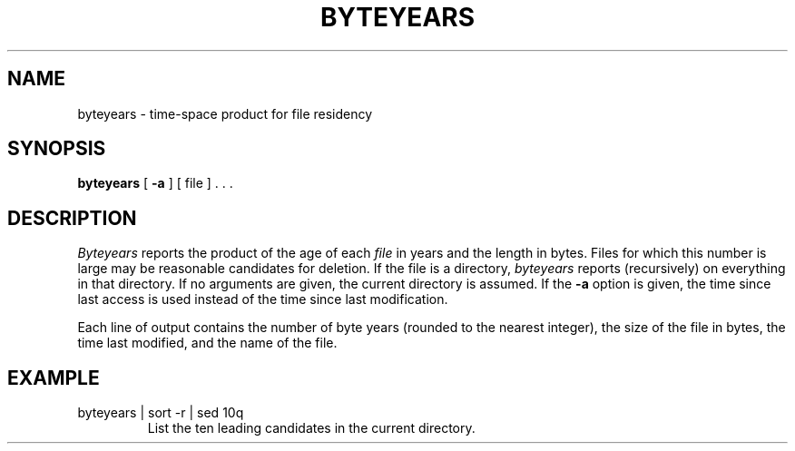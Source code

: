 .TH BYTEYEARS 1 
.SH NAME
byteyears \- time-space product for file residency
.SH SYNOPSIS
.B byteyears
[
.B \-a
]
[
file
] . . .
.SH DESCRIPTION
.I Byteyears
reports the product of the age of each
.I file
in years
and the length in bytes.
Files for which this number is large
may be reasonable candidates for deletion.
If the file is a directory,
.I byteyears
reports (recursively) on everything in that
directory.
If no arguments are given, the current directory is assumed.
If the
.B \-a
option is given, the time since last access
is used instead of the time since last modification.
.PP
Each line of output contains
the number of byte years (rounded to the nearest integer),
the size of the file in bytes, the time last
modified, and the name of the file.
.SH EXAMPLE
.TP
byteyears | sort \-r | sed 10q
List the ten leading candidates in the current directory.
